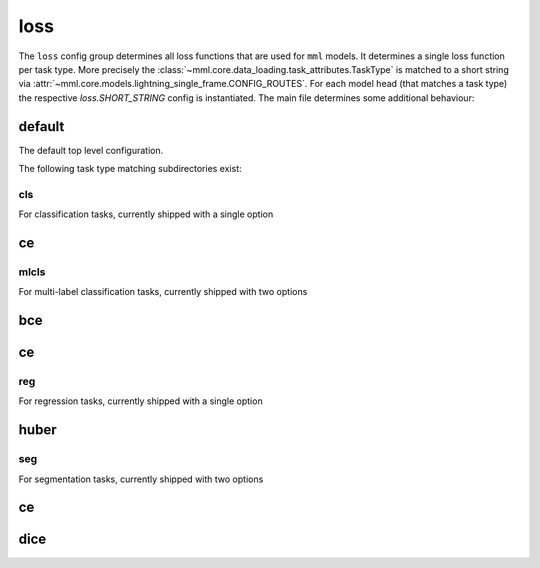 loss
====

The ``loss`` config group determines all loss functions that are used for ``mml`` models. It determines a single loss
function per task type. More precisely the :class:`~mml.core.data_loading.task_attributes.TaskType` is matched to
a short string via :attr:`~mml.core.models.lightning_single_frame.CONFIG_ROUTES`. For each model head (that matches
a task type) the respective `loss.SHORT_STRING` config is instantiated. The main file determines some additional
behaviour:

default
~~~~~~~
The default top level configuration.

.. autoyaml:: loss/default.yaml

The following task type matching subdirectories exist:

cls
---

For classification tasks, currently shipped with a single option

ce
~~

.. autoyaml:: loss/cls/ce.yaml

mlcls
-----

For multi-label classification tasks, currently shipped with two options

bce
~~~

.. autoyaml:: loss/mlcls/bce.yaml

ce
~~

.. autoyaml:: loss/mlcls/ce.yaml


reg
---

For regression tasks, currently shipped with a single option

huber
~~~~~

.. autoyaml:: loss/reg/huber.yaml


seg
---

For segmentation tasks, currently shipped with two options

ce
~~

.. autoyaml:: loss/seg/ce.yaml

dice
~~~~

.. autoyaml:: loss/seg/dice.yaml
